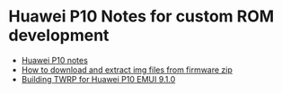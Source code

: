 #+OPTIONS: toc:nil
* Huawei P10 Notes for custom ROM development

- [[./huaweip10.org][Huawei P10 notes]]
- [[./huawei-extract-imgs.org][How to download and extract img files from firmware zip]]
- [[./twrp-for-huaweip10.org][Building TWRP for Huawei P10 EMUI 9.1.0]]
